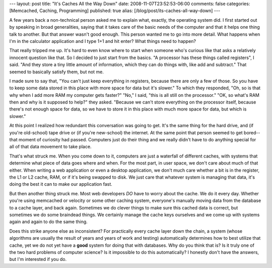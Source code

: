 ---
layout: post
title: "It's Caches All the Way Down"
date: 2008-11-07T23:52:53-06:00
comments: false
categories: [Memcached, Caching, Programming]
published: true
alias: [/blog/post/its-caches-all-way-down]
---

A few years back a non-technical person asked me to explain what, exactly, the
operating system did.  I first started out by speaking in broad generalities,
saying that it takes care of the basic needs of the computer and that it helps
one thing talk to another.  But that answer wasn't good enough.  This person
wanted me to go into more detail.  What happens when I'm in the calculator
application and I type 1+1 and hit enter?  What things need to happen?

That really tripped me up.  It's hard to even know where to start when someone
who's curious like that asks a relatively innocent question like that.  So I
decided to just start from the basics.  "A processor has these things called
registers", I said.  "And they store a tiny little amount of information, which
they can do things with, like add and subtract."  That seemed to basically
satisfy them, but not me.

I made sure to say that, "You can't just keep everything in registers, because
there are only a few of those.  So you have to keep some data stored
in this place with more space for data but it's slower."  To which they
responded, "Oh, so is that why when I add more RAM my computer gets faster?"
"No," I said, "this is all still on the processor."  "OK, so what's RAM then
and why is it supposed to help?" they asked.  "Because we can't store everything
on the processor itself, because there's not enough space for data, so we have
to store it in this place with much more space for data, but which is slower."

At this point I realized how redundant this conversation was going to get.  It's
the same thing for the hard drive, and (if you're old-school) tape drive or (if
you're new-school) the internet.  At the same point that person seemed to get
bored--that moment of curiosity had passed.  Computers just do their thing
and we really didn't have to do anything special for all of that data movement
to take place.

That's what struck me.  When you come down to it, computers are just a waterfall
of different caches, with systems that determine what piece of data goes where
and when.  For the most part, in user space, we don't care about much of that
either.  When writing a web application or even a desktop application, we don't
much care whether a bit is in the register, the L1 or L2 cache, RAM, or if it's
being swapped to disk.  We just care that whatever system is managing that data,
it's doing the best it can to make our application fast.

But then another thing struck me.  Most web developers *DO* have to worry about
the cache.  We do it every day.  Whether you're using memcached or velocity or
some other caching system, everyone's manually moving data from the database
to a cache layer, and back again.  Sometimes we do clever things to make sure
this cached data is correct, but sometimes we do some braindead things.  We
certainly manage the cache keys ourselves and we come up with systems again and
again to do the same thing.

Does this strike anyone else as inconsistent?  For practically every cache layer
down the chain, a system (whose algorithms are usually the result of years and
years of work and testing) automatically determines how to best utilize that
cache, yet we do not yet have a **good** system for doing that with databases.
Why do you think that is?  Is it truly one of the two hard problems of
computer science?  Is it impossible to do this automatically?  I honestly don't
have the answers, but I'm interested if you do.